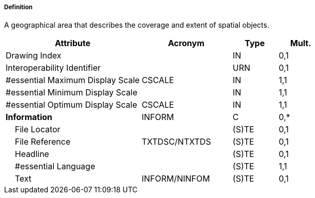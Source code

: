 ===== Definition

A geographical area that describes the coverage and extent of spatial objects.

[cols="3,2,1,1", options="header"]
|===
|Attribute |Acronym |Type |Mult.

|Drawing Index||IN|0,1
|Interoperability Identifier||URN|0,1
|#essential Maximum Display Scale|CSCALE|IN|1,1
|#essential Minimum Display Scale||IN|1,1
|#essential Optimum Display Scale|CSCALE|IN|1,1
|**Information**|INFORM|C|0,*
|    File Locator||(S)TE|0,1
|    File Reference|TXTDSC/NTXTDS|(S)TE|0,1
|    Headline||(S)TE|0,1
|    #essential Language||(S)TE|1,1
|    Text|INFORM/NINFOM|(S)TE|0,1
|===

// include::../features_rules/DataCoverage_rules.adoc[tag=DataCoverage]
